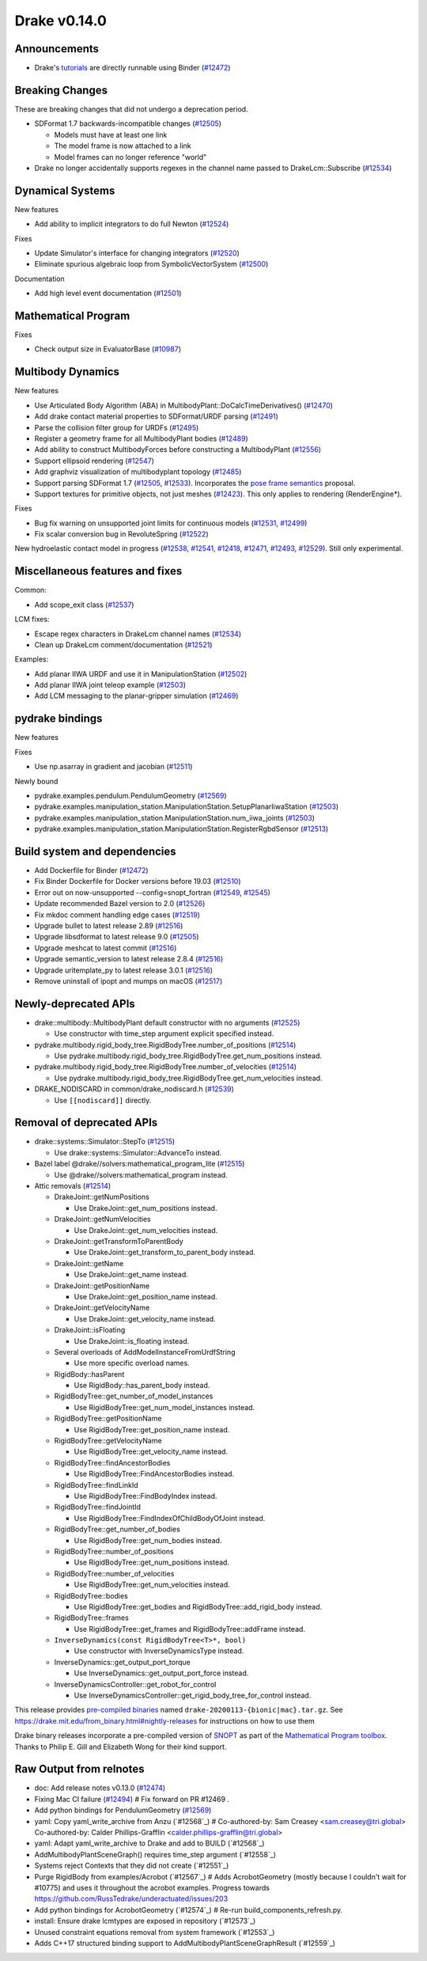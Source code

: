 *************
Drake v0.14.0
*************

Announcements
-------------

* Drake's `tutorials`_ are directly runnable using Binder (`#12472`_)

Breaking Changes
----------------

These are breaking changes that did not undergo a deprecation period.

* SDFormat 1.7 backwards-incompatible changes (`#12505`_)

  - Models must have at least one link
  - The model frame is now attached to a link
  - Model frames can no longer reference "world"

* Drake no longer accidentally supports regexes in the channel name passed to
  DrakeLcm::Subscribe (`#12534`_)

Dynamical Systems
-----------------

New features

* Add ability to implicit integrators to do full Newton (`#12524`_)

Fixes

* Update Simulator's interface for changing integrators (`#12520`_)
* Eliminate spurious algebraic loop from SymbolicVectorSystem (`#12500`_)

Documentation

* Add high level event documentation (`#12501`_)

Mathematical Program
--------------------

Fixes

* Check output size in EvaluatorBase (`#10987`_)

Multibody Dynamics
------------------

New features

* Use Articulated Body Algorithm (ABA) in
  MultibodyPlant::DoCalcTimeDerivatives() (`#12470`_)
* Add drake contact material properties to SDFormat/URDF parsing (`#12491`_)
* Parse the collision filter group for URDFs (`#12495`_)
* Register a geometry frame for all MultibodyPlant bodies (`#12489`_)
* Add ability to construct MultibodyForces before constructing a MultibodyPlant
  (`#12556`_)
* Support ellipsoid rendering (`#12547`_)
* Add graphviz visualization of multibodyplant topology (`#12485`_)
* Support parsing SDFormat 1.7 (`#12505`_, `#12533`_). Incorporates the `pose
  frame semantics <https://bit.ly/2ZSl1kH>`_ proposal.
* Support textures for primitive objects, not just meshes (`#12423`_). This
  only applies to rendering (RenderEngine*).

Fixes

* Bug fix warning on unsupported joint limits for continuous models (`#12531`_,
  `#12499`_)
* Fix scalar conversion bug in RevoluteSpring (`#12522`_)

New hydroelastic contact model in progress (`#12538`_, `#12541`_, `#12418`_,
`#12471`_, `#12493`_, `#12529`_). Still only experimental.

Miscellaneous features and fixes
--------------------------------

Common:

* Add scope_exit class (`#12537`_)

LCM fixes:

* Escape regex characters in DrakeLcm channel names (`#12534`_)
* Clean up DrakeLcm comment/documentation (`#12521`_)

Examples:

* Add planar IIWA URDF and use it in ManipulationStation (`#12502`_)
* Add planar IIWA joint teleop example (`#12503`_)
* Add LCM messaging to the planar-gripper simulation (`#12469`_)

pydrake bindings
----------------

New features

Fixes

* Use np.asarray in gradient and jacobian (`#12511`_)

Newly bound

* pydrake.examples.pendulum.PendulumGeometry (`#12569`_)
* pydrake.examples.manipulation_station.ManipulationStation.SetupPlanarIiwaStation (`#12503`_)
* pydrake.examples.manipulation_station.ManipulationStation.num_iiwa_joints (`#12503`_)
* pydrake.examples.manipulation_station.ManipulationStation.RegisterRgbdSensor (`#12513`_)

Build system and dependencies
-----------------------------

* Add Dockerfile for Binder (`#12472`_)
* Fix Binder Dockerfile for Docker versions before 19.03 (`#12510`_)
* Error out on now-unsupported --config=snopt_fortran (`#12549`_, `#12545`_)
* Update recommended Bazel version to 2.0 (`#12526`_)
* Fix mkdoc comment handling edge cases (`#12519`_)
* Upgrade bullet to latest release 2.89 (`#12516`_)
* Upgrade libsdformat to latest release 9.0 (`#12505`_)
* Upgrade meshcat to latest commit (`#12516`_)
* Upgrade semantic_version to latest release 2.8.4 (`#12516`_)
* Upgrade uritemplate_py to latest release 3.0.1 (`#12516`_)
* Remove uninstall of ipopt and mumps on macOS (`#12517`_)

Newly-deprecated APIs
---------------------

* drake::multibody::MultibodyPlant default constructor with no arguments
  (`#12525`_)

  - Use constructor with time_step argument explicit specified instead.

* pydrake.multibody.rigid_body_tree.RigidBodyTree.number_of_positions
  (`#12514`_)

  - Use pydrake.multibody.rigid_body_tree.RigidBodyTree.get_num_positions
    instead.

* pydrake.multibody.rigid_body_tree.RigidBodyTree.number_of_velocities
  (`#12514`_)

  - Use pydrake.multibody.rigid_body_tree.RigidBodyTree.get_num_velocities
    instead.

* DRAKE_NODISCARD in common/drake_nodiscard.h (`#12539`_)

  - Use ``[[nodiscard]]`` directly.

Removal of deprecated APIs
--------------------------

* drake::systems::Simulator::StepTo (`#12515`_)

  - Use drake::systems::Simulator::AdvanceTo instead.

* Bazel label @drake//solvers:mathematical_program_lite (`#12515`_)

  - Use @drake//solvers:mathematical_program instead.

* Attic removals (`#12514`_)

  * DrakeJoint::getNumPositions

    - Use DrakeJoint::get_num_positions instead.

  * DrakeJoint::getNumVelocities

    - Use DrakeJoint::get_num_velocities instead.

  * DrakeJoint::getTransformToParentBody

    - Use DrakeJoint::get_transform_to_parent_body instead.

  * DrakeJoint::getName

    - Use DrakeJoint::get_name instead.

  * DrakeJoint::getPositionName

    - Use DrakeJoint::get_position_name instead.

  * DrakeJoint::getVelocityName

    - Use DrakeJoint::get_velocity_name instead.

  * DrakeJoint::isFloating

    - Use DrakeJoint::is_floating instead.

  * Several overloads of AddModelInstanceFromUrdfString

    - Use more specific overload names.

  * RigidBody::hasParent

    - Use RigidBody::has_parent_body instead.

  * RigidBodyTree::get_number_of_model_instances

    - Use RigidBodyTree::get_num_model_instances instead.

  * RigidBodyTree::getPositionName

    - Use RigidBodyTree::get_position_name instead.

  * RigidBodyTree::getVelocityName

    - Use RigidBodyTree::get_velocity_name instead.

  * RigidBodyTree::findAncestorBodies

    - Use RigidBodyTree::FindAncestorBodies instead.

  * RigidBodyTree::findLinkId

    - Use RigidBodyTree::FindBodyIndex instead.

  * RigidBodyTree::findJointId

    - Use RigidBodyTree::FindIndexOfChildBodyOfJoint instead.

  * RigidBodyTree::get_number_of_bodies

    - Use RigidBodyTree::get_num_bodies instead.

  * RigidBodyTree::number_of_positions

    - Use RigidBodyTree::get_num_positions instead.

  * RigidBodyTree::number_of_velocities

    - Use RigidBodyTree::get_num_velocities instead.

  * RigidBodyTree::bodies

    - Use RigidBodyTree::get_bodies and RigidBodyTree::add_rigid_body instead.

  * RigidBodyTree::frames

    -  Use RigidBodyTree::get_frames and RigidBodyTree::addFrame instead.

  * ``InverseDynamics(const RigidBodyTree<T>*, bool)``

    - Use constructor with InverseDynamicsType instead.

  * InverseDynamics::get_output_port_torque

    - Use InverseDynamics::get_output_port_force instead.

  * InverseDynamicsController::get_robot_for_control

    - Use InverseDynamicsController::get_rigid_body_tree_for_control instead.

This release provides `pre-compiled binaries <https://github.com/RobotLocomotion/drake/releases/tag/v0.14.0>`__ named ``drake-20200113-{bionic|mac}.tar.gz``. See https://drake.mit.edu/from_binary.html#nightly-releases for instructions on how to use them

Drake binary releases incorporate a pre-compiled version of `SNOPT <https://ccom.ucsd.edu/~optimizers/solvers/snopt/>`__ as part of the `Mathematical Program toolbox <https://drake.mit.edu/doxygen_cxx/group__solvers.html>`__. Thanks to Philip E. Gill and Elizabeth Wong for their kind support.

.. _tutorials: https://github.com/RobotLocomotion/drake/tree/master/tutorials

.. _#10987: https://github.com/RobotLocomotion/drake/pull/10987
.. _#12418: https://github.com/RobotLocomotion/drake/pull/12418
.. _#12423: https://github.com/RobotLocomotion/drake/pull/12423
.. _#12469: https://github.com/RobotLocomotion/drake/pull/12469
.. _#12470: https://github.com/RobotLocomotion/drake/pull/12470
.. _#12471: https://github.com/RobotLocomotion/drake/pull/12471
.. _#12472: https://github.com/RobotLocomotion/drake/pull/12472
.. _#12474: https://github.com/RobotLocomotion/drake/pull/12474
.. _#12485: https://github.com/RobotLocomotion/drake/pull/12485
.. _#12489: https://github.com/RobotLocomotion/drake/pull/12489
.. _#12491: https://github.com/RobotLocomotion/drake/pull/12491
.. _#12493: https://github.com/RobotLocomotion/drake/pull/12493
.. _#12494: https://github.com/RobotLocomotion/drake/pull/12494
.. _#12495: https://github.com/RobotLocomotion/drake/pull/12495
.. _#12499: https://github.com/RobotLocomotion/drake/pull/12499
.. _#12500: https://github.com/RobotLocomotion/drake/pull/12500
.. _#12501: https://github.com/RobotLocomotion/drake/pull/12501
.. _#12502: https://github.com/RobotLocomotion/drake/pull/12502
.. _#12503: https://github.com/RobotLocomotion/drake/pull/12503
.. _#12504: https://github.com/RobotLocomotion/drake/pull/12504
.. _#12505: https://github.com/RobotLocomotion/drake/pull/12505
.. _#12508: https://github.com/RobotLocomotion/drake/pull/12508
.. _#12510: https://github.com/RobotLocomotion/drake/pull/12510
.. _#12511: https://github.com/RobotLocomotion/drake/pull/12511
.. _#12513: https://github.com/RobotLocomotion/drake/pull/12513
.. _#12514: https://github.com/RobotLocomotion/drake/pull/12514
.. _#12515: https://github.com/RobotLocomotion/drake/pull/12515
.. _#12516: https://github.com/RobotLocomotion/drake/pull/12516
.. _#12517: https://github.com/RobotLocomotion/drake/pull/12517
.. _#12518: https://github.com/RobotLocomotion/drake/pull/12518
.. _#12519: https://github.com/RobotLocomotion/drake/pull/12519
.. _#12520: https://github.com/RobotLocomotion/drake/pull/12520
.. _#12521: https://github.com/RobotLocomotion/drake/pull/12521
.. _#12522: https://github.com/RobotLocomotion/drake/pull/12522
.. _#12524: https://github.com/RobotLocomotion/drake/pull/12524
.. _#12525: https://github.com/RobotLocomotion/drake/pull/12525
.. _#12526: https://github.com/RobotLocomotion/drake/pull/12526
.. _#12529: https://github.com/RobotLocomotion/drake/pull/12529
.. _#12531: https://github.com/RobotLocomotion/drake/pull/12531
.. _#12533: https://github.com/RobotLocomotion/drake/pull/12533
.. _#12534: https://github.com/RobotLocomotion/drake/pull/12534
.. _#12535: https://github.com/RobotLocomotion/drake/pull/12535
.. _#12537: https://github.com/RobotLocomotion/drake/pull/12537
.. _#12538: https://github.com/RobotLocomotion/drake/pull/12538
.. _#12539: https://github.com/RobotLocomotion/drake/pull/12539
.. _#12540: https://github.com/RobotLocomotion/drake/pull/12540
.. _#12541: https://github.com/RobotLocomotion/drake/pull/12541
.. _#12545: https://github.com/RobotLocomotion/drake/pull/12545
.. _#12547: https://github.com/RobotLocomotion/drake/pull/12547
.. _#12549: https://github.com/RobotLocomotion/drake/pull/12549
.. _#12550: https://github.com/RobotLocomotion/drake/pull/12550
.. _#12555: https://github.com/RobotLocomotion/drake/pull/12555
.. _#12556: https://github.com/RobotLocomotion/drake/pull/12556
.. _#12569: https://github.com/RobotLocomotion/drake/pull/12569

..
  Changelog oldest_commit f09a56e68b31b2bd35db66362b0ac3bde638ec67 (inclusive).
  Changelog newest_commit 40fd5f21699957b02b3ebce40ab42d9d80bce857 (inclusive).

Raw Output from relnotes
------------------------

* doc: Add release notes v0.13.0 (`#12474`_)
* Fixing Mac CI failure (`#12494`_)  # Fix forward on PR #12469 .
* Add python bindings for PendulumGeometry (`#12569`_)
* yaml: Copy yaml_write_archive from Anzu (`#12568`_)  # Co-authored-by: Sam Creasey <sam.creasey@tri.global> Co-authored-by: Calder Phillips-Grafflin <calder.phillips-grafflin@tri.global>
* yaml: Adapt yaml_write_archive to Drake and add to BUILD (`#12568`_)
* AddMultibodyPlantSceneGraph() requires time_step argument (`#12558`_)
* Systems reject Contexts that they did not create (`#12551`_)
* Purge RigidBody from examples/Acrobot (`#12567`_)  # Adds AcrobotGeometry (mostly because I couldn't wait for #10775) and uses it throughout the acrobot examples. Progress towards  https://github.com/RussTedrake/underactuated/issues/203
* Add python bindings for AcrobotGeometry (`#12574`_)  # Re-run build_components_refresh.py.
* install: Ensure drake lcmtypes are exposed in repository (`#12573`_)
* Unused constraint equations removal from system framework (`#12553`_)
* Adds C++17 structured binding support to AddMultibodyPlantSceneGraphResult (`#12559`_)
